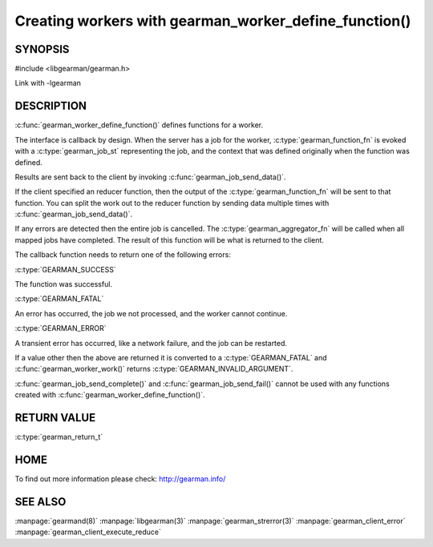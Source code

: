 ======================================================
Creating workers with gearman_worker_define_function()
======================================================

--------
SYNOPSIS
--------

#include <libgearman/gearman.h>

.. c:function:: gearman_return_t gearman_worker_define_function(gearman_worker_st *worker, const char *function_name, const size_t function_name_length, const gearman_function_t function, const uint32_t timeout, void *context)

.. c:type:: gearman_function_fn

.. c:type:: gearman_aggregator_fn

Link with -lgearman

-----------
DESCRIPTION
-----------

:c:func:`gearman_worker_define_function()` defines functions for a worker.

The interface is callback by design. When the server has a job for the worker, :c:type:`gearman_function_fn` is evoked with a :c:type:`gearman_job_st` representing the job, and the context that was defined originally when the function was defined.

Results are sent back to the client by invoking :c:func:`gearman_job_send_data()`.

If the client specified an reducer function, then the output of the :c:type:`gearman_function_fn` will be sent to that function. You can split the work out to the reducer function by sending data multiple times with :c:func:`gearman_job_send_data()`.

If any errors are detected then the entire job is cancelled.  The :c:type:`gearman_aggregator_fn` will
be called when all mapped jobs have completed. The result of this function
will be what is returned to the client. 

The callback function needs to return one of the following errors:

:c:type:`GEARMAN_SUCCESS`

The function was successful.

:c:type:`GEARMAN_FATAL` 

An error has occurred, the job we not processed, and the worker cannot continue.

:c:type:`GEARMAN_ERROR`

A transient error has occurred, like a network failure, and the job can be restarted.

If a value other then the above are returned it is converted to a :c:type:`GEARMAN_FATAL` and :c:func:`gearman_worker_work()` returns :c:type:`GEARMAN_INVALID_ARGUMENT`.

:c:func:`gearman_job_send_complete()` and :c:func:`gearman_job_send_fail()` cannot be used with any functions created with :c:func:`gearman_worker_define_function()`.

------------
RETURN VALUE
------------

:c:type:`gearman_return_t`

----
HOME
----


To find out more information please check:
`http://gearman.info/ <http://gearman.info/>`_


--------
SEE ALSO
--------

:manpage:`gearmand(8)` :manpage:`libgearman(3)` :manpage:`gearman_strerror(3)` :manpage:`gearman_client_error` :manpage:`gearman_client_execute_reduce`


